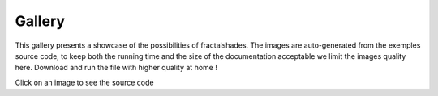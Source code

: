 *******
Gallery
*******

This gallery presents a showcase of the possibilities of fractalshades.
The images are auto-generated from the exemples source code, to keep both the
running time and the size of the documentation acceptable we limit the images
quality here. Download and run the file with higher quality at home !

Click on an image to see the source code


